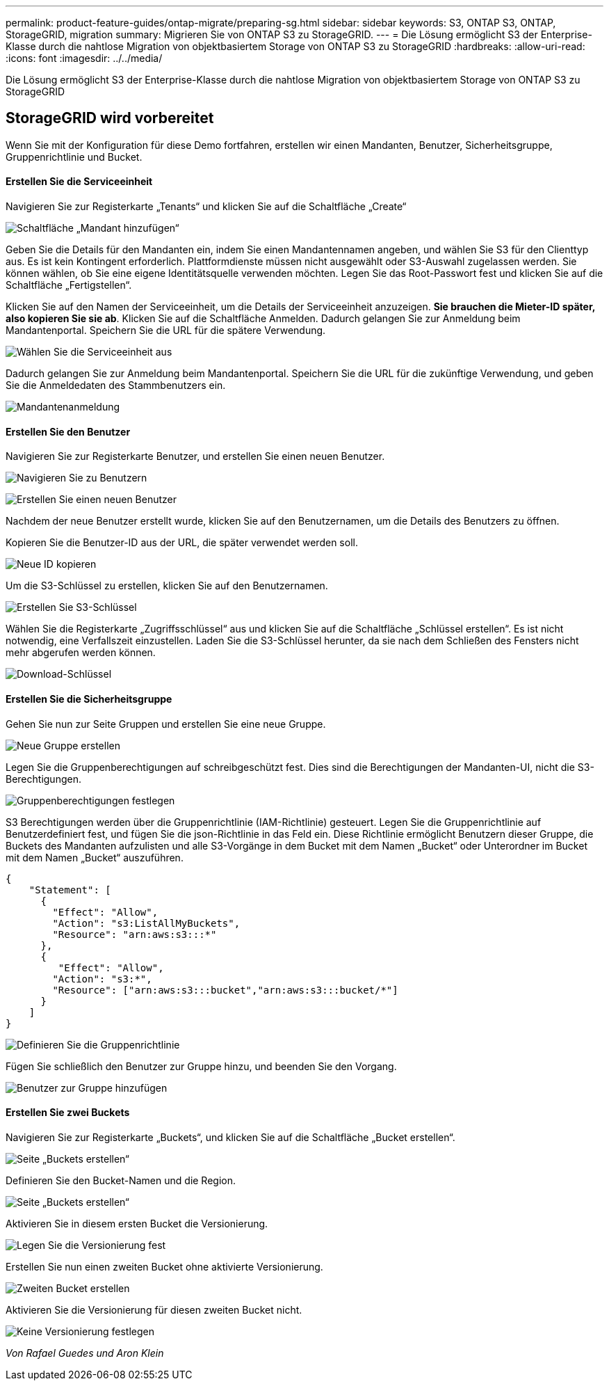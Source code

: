 ---
permalink: product-feature-guides/ontap-migrate/preparing-sg.html 
sidebar: sidebar 
keywords: S3, ONTAP S3, ONTAP, StorageGRID, migration 
summary: Migrieren Sie von ONTAP S3 zu StorageGRID. 
---
= Die Lösung ermöglicht S3 der Enterprise-Klasse durch die nahtlose Migration von objektbasiertem Storage von ONTAP S3 zu StorageGRID
:hardbreaks:
:allow-uri-read: 
:icons: font
:imagesdir: ../../media/


[role="lead"]
Die Lösung ermöglicht S3 der Enterprise-Klasse durch die nahtlose Migration von objektbasiertem Storage von ONTAP S3 zu StorageGRID



== StorageGRID wird vorbereitet

Wenn Sie mit der Konfiguration für diese Demo fortfahren, erstellen wir einen Mandanten, Benutzer, Sicherheitsgruppe, Gruppenrichtlinie und Bucket.



==== Erstellen Sie die Serviceeinheit

Navigieren Sie zur Registerkarte „Tenants“ und klicken Sie auf die Schaltfläche „Create“

image:ontap-migrate/sg-tenant-create-01.png["Schaltfläche „Mandant hinzufügen“"]

Geben Sie die Details für den Mandanten ein, indem Sie einen Mandantennamen angeben, und wählen Sie S3 für den Clienttyp aus. Es ist kein Kontingent erforderlich. Plattformdienste müssen nicht ausgewählt oder S3-Auswahl zugelassen werden. Sie können wählen, ob Sie eine eigene Identitätsquelle verwenden möchten. Legen Sie das Root-Passwort fest und klicken Sie auf die Schaltfläche „Fertigstellen“.

Klicken Sie auf den Namen der Serviceeinheit, um die Details der Serviceeinheit anzuzeigen. *Sie brauchen die Mieter-ID später, also kopieren Sie sie ab*. Klicken Sie auf die Schaltfläche Anmelden. Dadurch gelangen Sie zur Anmeldung beim Mandantenportal. Speichern Sie die URL für die spätere Verwendung.

image:ontap-migrate/sg-tenant-select.png["Wählen Sie die Serviceeinheit aus"]

Dadurch gelangen Sie zur Anmeldung beim Mandantenportal. Speichern Sie die URL für die zukünftige Verwendung, und geben Sie die Anmeldedaten des Stammbenutzers ein.

image:ontap-migrate/sg-tenant-login.png["Mandantenanmeldung"]



==== Erstellen Sie den Benutzer

Navigieren Sie zur Registerkarte Benutzer, und erstellen Sie einen neuen Benutzer.

image:ontap-migrate/sg-user-create-01.png["Navigieren Sie zu Benutzern"]

image:ontap-migrate/sg-user-create-02.png["Erstellen Sie einen neuen Benutzer"]

Nachdem der neue Benutzer erstellt wurde, klicken Sie auf den Benutzernamen, um die Details des Benutzers zu öffnen.

Kopieren Sie die Benutzer-ID aus der URL, die später verwendet werden soll.

image:ontap-migrate/sg-user-id.png["Neue ID kopieren"]

Um die S3-Schlüssel zu erstellen, klicken Sie auf den Benutzernamen.

image:ontap-migrate/sg-user-keys-create-01.png["Erstellen Sie S3-Schlüssel"]

Wählen Sie die Registerkarte „Zugriffsschlüssel“ aus und klicken Sie auf die Schaltfläche „Schlüssel erstellen“. Es ist nicht notwendig, eine Verfallszeit einzustellen. Laden Sie die S3-Schlüssel herunter, da sie nach dem Schließen des Fensters nicht mehr abgerufen werden können.

image:ontap-migrate/sg-user-keys-create-02.png["Download-Schlüssel"]



==== Erstellen Sie die Sicherheitsgruppe

Gehen Sie nun zur Seite Gruppen und erstellen Sie eine neue Gruppe.

image:ontap-migrate/sg-group-create.png["Neue Gruppe erstellen"]

Legen Sie die Gruppenberechtigungen auf schreibgeschützt fest. Dies sind die Berechtigungen der Mandanten-UI, nicht die S3-Berechtigungen.

image:ontap-migrate/sg-group-permissions.png["Gruppenberechtigungen festlegen"]

S3 Berechtigungen werden über die Gruppenrichtlinie (IAM-Richtlinie) gesteuert. Legen Sie die Gruppenrichtlinie auf Benutzerdefiniert fest, und fügen Sie die json-Richtlinie in das Feld ein. Diese Richtlinie ermöglicht Benutzern dieser Gruppe, die Buckets des Mandanten aufzulisten und alle S3-Vorgänge in dem Bucket mit dem Namen „Bucket“ oder Unterordner im Bucket mit dem Namen „Bucket“ auszuführen.

[source, json]
----
{
    "Statement": [
      {
        "Effect": "Allow",
        "Action": "s3:ListAllMyBuckets",
        "Resource": "arn:aws:s3:::*"
      },
      {
         "Effect": "Allow",
        "Action": "s3:*",
        "Resource": ["arn:aws:s3:::bucket","arn:aws:s3:::bucket/*"]
      }
    ]
}
----
image:ontap-migrate/sg-group-policy.png["Definieren Sie die Gruppenrichtlinie"]

Fügen Sie schließlich den Benutzer zur Gruppe hinzu, und beenden Sie den Vorgang.

image:ontap-migrate/sg-group-add-user.png["Benutzer zur Gruppe hinzufügen"]



==== Erstellen Sie zwei Buckets

Navigieren Sie zur Registerkarte „Buckets“, und klicken Sie auf die Schaltfläche „Bucket erstellen“.

image:ontap-migrate/sg-create-buckets.png["Seite „Buckets erstellen“"]

Definieren Sie den Bucket-Namen und die Region.

image:ontap-migrate/sg-create-bucket1-01.png["Seite „Buckets erstellen“"]

Aktivieren Sie in diesem ersten Bucket die Versionierung.

image:ontap-migrate/sg-bucket1-vers.png["Legen Sie die Versionierung fest"]

Erstellen Sie nun einen zweiten Bucket ohne aktivierte Versionierung.

image:ontap-migrate/sg-create-bucket2.png["Zweiten Bucket erstellen"]

Aktivieren Sie die Versionierung für diesen zweiten Bucket nicht.

image:ontap-migrate/sg-create-bucket2-nver.png["Keine Versionierung festlegen"]

_Von Rafael Guedes und Aron Klein_
